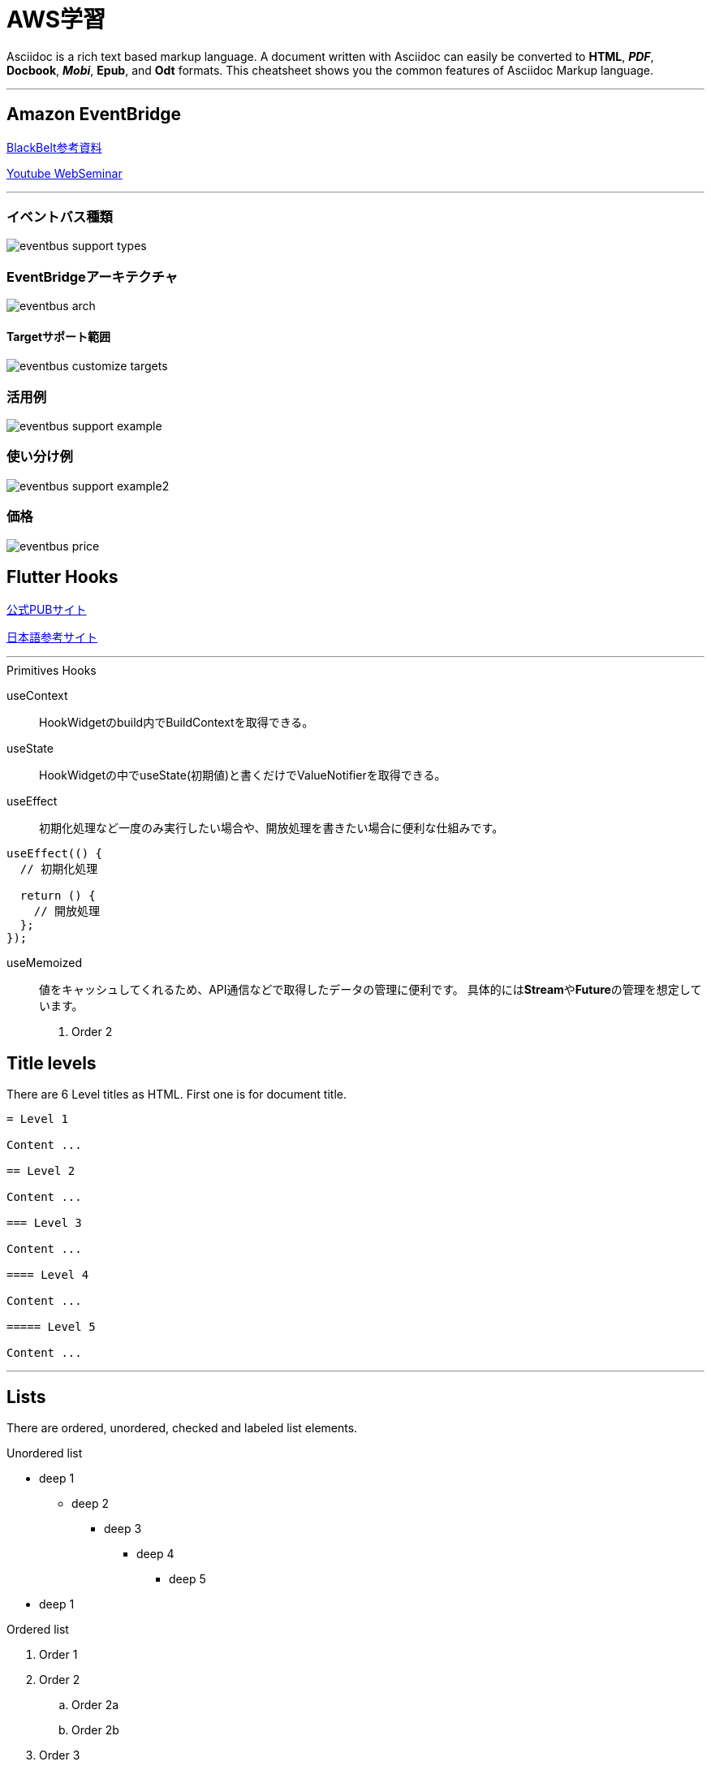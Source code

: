 = AWS学習

<<<

Asciidoc is a rich text based markup language. A document written with Asciidoc can easily be converted to *HTML*, *_PDF_*, *Docbook*, *_Mobi_*, *Epub*, and *Odt* formats. This cheatsheet shows you the common features of Asciidoc Markup language.

'''
== Amazon EventBridge

link:++https://www.slideshare.net/AmazonWebServicesJapan/20200122-aws-black-belt-online-seminar-amazon-eventbridge++[BlackBelt参考資料]

link:++https://www.youtube.com/watch?v=H7641kZMghg&t=16s++[Youtube WebSeminar]

'''
=== イベントバス種類
image::eventbus_support_types.png[align="left"]

=== EventBridgeアーキテクチャ
image::eventbus_arch.png[align="left"]

==== Targetサポート範囲
image::eventbus_customize_targets.png[align="left"]

=== 活用例
image::eventbus_support_example.png[align="left"]

=== 使い分け例
image::eventbus_support_example2.png[align="left"]

=== 価格
image::eventbus_price.png[align="left"]





== Flutter Hooks

link:++https://pub.dev/packages/flutter_hooks++[公式PUBサイト]

link:++https://qiita.com/mkosuke/items/f88419d0f4d41ed6d858++[日本語参考サイト]

'''
.Primitives Hooks
useContext:: HookWidgetのbuild内でBuildContextを取得できる。
useState:: HookWidgetの中でuseState(初期値)と書くだけでValueNotifierを取得できる。
useEffect:: 初期化処理など一度のみ実行したい場合や、開放処理を書きたい場合に便利な仕組みです。
[source,Dart]
----
useEffect(() {
  // 初期化処理

  return () {
    // 開放処理
  };
});
----
useMemoized:: 値をキャッシュしてくれるため、API通信などで取得したデータの管理に便利です。
具体的には**Stream**や**Future**の管理を想定しています。

. Order 2

== [underline]#Title levels#

There are 6 Level titles as HTML. First one is for document title.

[source,adoc]
----
= Level 1

Content ...

== Level 2

Content ...

=== Level 3

Content ...

==== Level 4

Content ...

===== Level 5

Content ...
----

'''

== [underline]#Lists#

There are ordered, unordered, checked and labeled list elements.

.Unordered list
* deep 1
** deep 2
*** deep 3
**** deep 4
***** deep 5
* deep 1

.Ordered list
. Order 1
. Order 2
.. Order 2a
.. Order 2b
. Order 3

.Checked list
- [*] checked
- [x] checked
- [ ] unchecked
-     normal

.Labeled list
CPU:: The brain of the computer.

Hard drive:: Permanent storage for operating system and/or user files.

'''

== [underline]#Links#

You can use links:

http://asciidocfx.org - AsciidocFX

http://asciidocfx.org[AsciidocFX]

'''

== [underline]#Images#

You can declare images with `image::` prefix and `[]` suffix. Path may be _relative_ or _absolute_ .

=== Basit

image::https://kodedu.com/wp-content/uploads/2017/02/kodedu-logo-e1487527571657.png[]

=== Detaylı

image::https://kodedu.com/wp-content/uploads/2017/02/kodedu-logo-e1487527571657.png[caption="Şekil 1. ",title="kodedu.com",alt="kodedu.com"]

'''

== [underline]#Code higlighting#

You can declare inline or block based codes with Asciidoc syntax.

.Inline
Reference code like `types` or `methods` inline.

.Code block
[source,java]
----
public interface Hello {

    void hello();

}
----

You can use numbered elements named `callouts` in Asciidoc.

.Numbered code block
[source,ruby]
----
require 'sinatra' // <1>

get '/hi' do // <2>
  "Hello World!" // <3>
end
----
<1> Library import
<2> URL mapping
<3> Content for response

'''

== [underline]#Blocks#

You can use blocks to put emphasis on specific document section or provide contextual information

=== _Sidebar_ block

.Bloc Title (optional)
****
This is a *Sidebar* block.
****

=== Example block

.Bloc Title (optional)
====
This is an *Example* block.
====

ifdef::backend-html5[]
=== Passthrough block

++++
This is a <b>Passthrough</b> block. IT may be used with a HTML backend to insert raw HTML within the document.
<br/>
<br/>
<u>Grocery list:</u>
<br/><br/>
<ul>
    <li>Garlic</li>
    <li>Bread</li>
    <li>Salami</li>
</ul>
++++
endif::[]

=== Blockquote block

.Bloc Title (optional)
[quote, Winston S. Churchill, Birth Of Britain, 55 B.C. To 1485]
____
And wherever men are fighting against barbarism, tyranny, and massacre, for freedom, law, and honour, let them remember that the fame of their deeds, even though they themselves be exterminated, may perhaps be celebrated as long as the world rolls round.
____

'''

== [underline]#Admonitions#

Asciidoc permits the use of 5 types of admonitions to fit different information needs.

.Note
[NOTE]
====
An additional information
====

.Tip
[TIP]
====
A useful information or trick
====

.Important
[IMPORTANT]
====
Ensure something is known
====

.Caution
[CAUTION]
====
Advise the reader to act carefully (i.e., exercise care)
====

.Warning
[WARNING]
====
Inform the reader of danger, harm, or consequences that exist.
====

////
.Additional icons

AsciidocFX uses http://fortawesome.github.io/Font-Awesome/icons/[FontAwesome] to provide additional icons.

icon:tags[] ruby, asciidoctor +
icon:folder[] ruby, asciidoctor +
icon:file[] ruby, asciidoctor +
icon:facebook[] ruby, asciidoctor +
icon:github[] ruby, asciidoctor +
icon:twitter[] ruby, asciidoctor
////

'''
== [underline]#Table#

Asciidoc allows the creation of tables

=== Basic table

.Title (optional)
[options="header,footer"]
|=======================
|Col 1|Col 2      |Col 3
|1    |Item 1     |a
|2    |Item 2     |b
|3    |Item 3     |c
|6    |Three items|d
|=======================

=== Complex table

.Title (optional)
|====
|Date |Duration |Avg HR |Notes
|22-Aug-08 .2+^.^|10:24 | 157 |
Worked out MSHR (max sustainable
heart rate) by going hard
for this interval.
|22-Aug-08 | 152 |
Back-to-back with previous interval.
|24-Aug-08 3+^|none
|====

== [underline]#AsciidocFX plugins#

AsciidocFX integrates plugins to produce *UML* diagrams, *complex matematical formulas* and *JavaFX Chart*.

=== JavaFX Charts Extension

JavaFX has 8 kind of Chart component and AsciidocFX supports all of them.

==== Pie Chart

[chart,pie,file="secim-2014-pie.png",opt="title=2014 YEREL SEÇİM SONUÇLARI"]
--
AKP,  45.6, orange
CHP,  27.8,red
MHP,  15.2
BDP,  4.2
SP,  2
--

==== Area Chart

[chart,area,file="area-chart.png"]
--
//April
1,  4
3,  10
6,  15
9,  8
12, 5

//May
1,  20
3,  15
6,  13
9,  12
12, 14
--

For other charts and available options, look at https://github.com/asciidocfx/AsciidocFX/wiki/Chart-Extension[Chart extension] wiki page!

=== PlantUML Extension

PlantUML is a UML diagram extension embedded in AsciidocFX. Note that some diagram generation may require you to install http://graphviz.org/[Graphviz] externally.

.Title (optional)
[uml,file="uml-diagram.png"]
--
abstract class AbstractList
abstract AbstractCollection
interface List
interface Collection

List <|-- AbstractList
Collection <|-- AbstractCollection

Collection <|- List
AbstractCollection <|- AbstractList
AbstractList <|-- ArrayList

class ArrayList {
  Object[] elementData
  size()
}

enum TimeUnit {
  DAYS
  HOURS
  MINUTES
}

annotation SuppressWarnings
--

.UML http://plantuml.sourceforge.net/ditaa.html
[uml,file="ditaa-diagram.png"]
--
@startditaa
+--------+   +-------+    +-------+
|        +---+ ditaa +--> |       |
|  Text  |   +-------+    |diagram|
|Document|   |!magic!|    |       |
|     {d}|   |       |    |       |
+---+----+   +-------+    +-------+
    :                         ^
    |       Lots of work      |
    +-------------------------+
@endditaa
--

.UML http://plantuml.sourceforge.net/ditaa.html
[uml,file="dot-diagram.png"]
--
@startdot
digraph foo {
  node [style=rounded]
  node1 [shape=box]
  node2 [fillcolor=yellow, style="rounded,filled", shape=diamond]
  node3 [shape=record, label="{ a | b | c }"]

  node1 -> node2 -> node3
}
@enddot
--

=== MathJAX Extension

AsciidocFX supports MathJAX, which visually outputs various languages (MathML, Tex, AsciiMath) in which complex mathematical formulas are expressed textually. You can use complex formulas in AsciidocFX and MathML and Tex formats that will be inserted as PNG images in your documents.

==== Tex formula

.Title (optional)
[math,file="tex-formula.png"]
--
\begin{align}
\dot{x} & = \sigma(y-x) \\
\dot{y} & = \rho x - y - xz \\
\dot{z} & = -\beta z + xyp
\end{align}
--

==== MathML formula

.Title (optional)
[math,file="mathml-formula.png"]
--
<math xmlns="http://www.w3.org/1998/Math/MathML" display="block">
  <mi>x</mi>
  <mo>=</mo>
  <mrow>
    <mfrac>
      <mrow>
        <mo>&#x2212;</mo>
        <mi>b</mi>
        <mo>&#xB1;</mo>
        <msqrt>
          <msup>
            <mi>b</mi>
            <mn>2</mn>
          </msup>
          <mo>&#x2212;</mo>
          <mn>4</mn>
          <mi>a</mi>
          <mi>c</mi>
        </msqrt>
      </mrow>
      <mrow>
        <mn>2</mn>
        <mi>a</mi>
      </mrow>
    </mfrac>
  </mrow>
  <mtext>.</mtext>
</math>
--

=== Filesystem Tree Viewers

You may generate a visual representation of a file system as a "Tree" structure.

==== Basic tree

.Filesystem Tree
[tree,file="filesystem-tree-viewer.png"]
--
#booksample
##asciidoctor.css
##book.asc
##chapter-01.asc
##chapter-02.asc
##chapter-03.asc
##chapter-04.asc
##chapter-05.asc
##chapter-06.asc
##images
###kodcu.png
###mathml-formula.png
###tex-formula.png
###uml-diagram.png
--

==== Linked tree

.Filesystem Tree
[tree,file="filesystem-tree-viewer-new.png"]
--
root
|-- photos
|   |-- camp.gif
|   |-- festival.png
|   `-- balloon.jpg
|-- videos
|   |-- car-video.avi
|   |-- dance.mp4
|   |-- dance01.mpg
|   |-- another video.divx
|   `-- school videos
|       `-- firstday.flv
|-- documents
|   |-- jsfile.js
|   |-- powerpoint.ppt
|   |-- chapter-01.asc
|   |-- archive-db.zip
|   |-- .gitignore
|   |-- README
|   `-- configuration.conf
`-- etc.
--

This document is open to development and suggestions.

Thanks.
